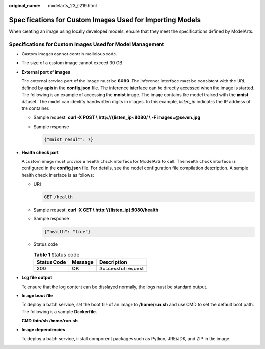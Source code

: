 :original_name: modelarts_23_0219.html

.. _modelarts_23_0219:

Specifications for Custom Images Used for Importing Models
==========================================================

When creating an image using locally developed models, ensure that they meet the specifications defined by ModelArts.

Specifications for Custom Images Used for Model Management
----------------------------------------------------------

-  Custom images cannot contain malicious code.

-  The size of a custom image cannot exceed 30 GB.

-  **External port of images**

   The external service port of the image must be **8080**. The inference interface must be consistent with the URL defined by **apis** in the **config.json** file. The inference interface can be directly accessed when the image is started. The following is an example of accessing the **mnist** image. The image contains the model trained with the **mnist** dataset. The model can identify handwritten digits in images. In this example, *listen_ip* indicates the IP address of the container.

   -  Sample request: **curl -X POST \\ http://{listen_ip}:8080/ \\ -F images=@seven.jpg**

   -  Sample response

      .. code-block::

         {"mnist_result": 7}

-  **Health check port**

   A custom image must provide a health check interface for ModelArts to call. The health check interface is configured in the **config.json** file. For details, see the model configuration file compilation description. A sample health check interface is as follows:

   -  URI

      .. code-block:: text

         GET /health

   -  Sample request: **curl -X GET \\ http://{listen_ip}:8080/health**

   -  Sample response

      .. code-block::

         {"health": "true"}

   -  Status code

      .. table:: **Table 1** Status code

         =========== ======= ==================
         Status Code Message Description
         =========== ======= ==================
         200         OK      Successful request
         =========== ======= ==================

-  **Log file output**

   To ensure that the log content can be displayed normally, the logs must be standard output.

-  **Image boot file**

   To deploy a batch service, set the boot file of an image to **/home/run.sh** and use CMD to set the default boot path. The following is a sample **Dockerfile**.

   **CMD /bin/sh /home/run.sh**

-  **Image dependencies**

   To deploy a batch service, install component packages such as Python, JRE/JDK, and ZIP in the image.
